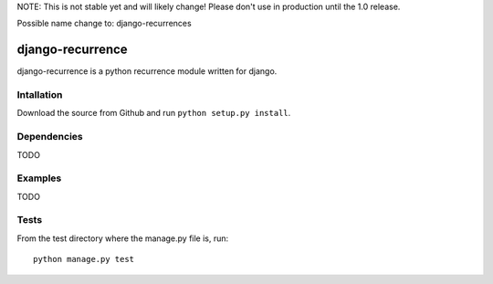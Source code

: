NOTE: This is not stable yet and will likely change!  Please don't use in
production until the 1.0 release.

Possible name change to: django-recurrences

.. |travisci| image:: https://travis-ci.org/InfoAgeTech/django-recurrence.png?branch=master
  :target: http://travis-ci.org/InfoAgeTech/django-recurrence
.. |coveralls| image:: https://coveralls.io/repos/InfoAgeTech/django-recurrence/badge.png?branch=master
  :target: https://coveralls.io/r/InfoAgeTech/django-recurrence

========================================
django-recurrence |travisci| |coveralls|
========================================
django-recurrence is a python recurrence module written for django.

Intallation
===========
Download the source from Github and run ``python setup.py install``.

Dependencies
============
TODO

Examples
========
TODO

Tests
=====
From the test directory where the manage.py file is, run::

   python manage.py test
